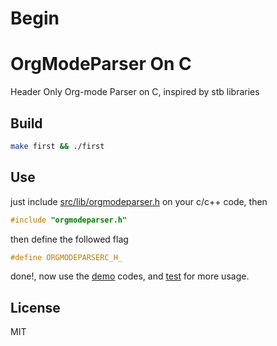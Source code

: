 * Begin

* OrgModeParser On C

Header Only Org-mode Parser on C, inspired by stb libraries

** Build

#+begin_src bash
make first && ./first
#+end_src

** Use

just include [[https://github.com/haller33/orgmodeparser-c/blob/master/src/lib/orgmodeparser.h][src/lib/orgmodeparser.h]] on your c/c++ code, then

#+begin_src c
#include "orgmodeparser.h"
#+end_src

then define the followed flag

#+begin_src c
#define ORGMODEPARSERC_H_
#+end_src


done!, now use the [[https://github.com/haller33/orgmodeparser-c/tree/master/demo][demo]] codes, and [[https://github.com/haller33/orgmodeparser-c/blob/master/src/tester.c][test]] for more usage.

** License

MIT

